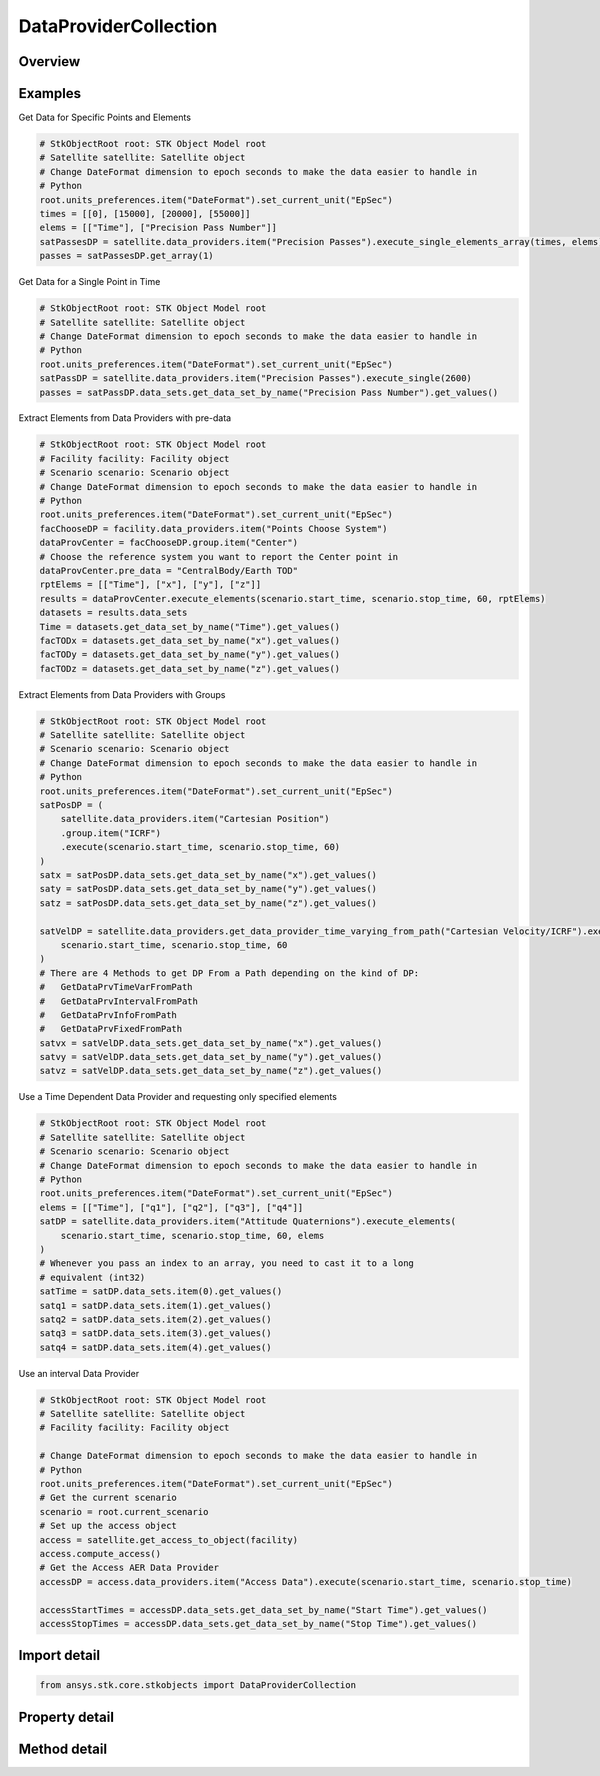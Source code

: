 DataProviderCollection
======================

.. py:class:: ansys.stk.core.stkobjects.DataProviderCollection

   Collection of data providers attached to the current STK object.

.. py:currentmodule:: DataProviderCollection

Overview
--------

.. tab-set::

    .. tab-item:: Methods
        
        .. list-table::
            :header-rows: 0
            :widths: auto

            * - :py:attr:`~ansys.stk.core.stkobjects.DataProviderCollection.get_schema`
              - Return a string containing the XML representation of the available data providers.
            * - :py:attr:`~ansys.stk.core.stkobjects.DataProviderCollection.item`
              - Given an index, returns the element in the collection. If the index is an integer, then method returns the element in the collection at the given position. If the index is a string, then the method returns the element with the specified name.
            * - :py:attr:`~ansys.stk.core.stkobjects.DataProviderCollection.get_data_provider_information_from_path`
              - Return the data provider information specified by the data provider path.
            * - :py:attr:`~ansys.stk.core.stkobjects.DataProviderCollection.get_data_provider_time_varying_from_path`
              - Return the time variable data provider specified by the data provider path.
            * - :py:attr:`~ansys.stk.core.stkobjects.DataProviderCollection.get_data_provider_interval_from_path`
              - Return the interval data provider specified by the data provider path.
            * - :py:attr:`~ansys.stk.core.stkobjects.DataProviderCollection.get_data_provider_fixed_from_path`
              - Return the fixed data provider specified by the data provider path.
            * - :py:attr:`~ansys.stk.core.stkobjects.DataProviderCollection.get_item_by_index`
              - Retrieve a data provider from the collection by index.
            * - :py:attr:`~ansys.stk.core.stkobjects.DataProviderCollection.get_item_by_name`
              - Retrieve a data provider from the collection by name.

    .. tab-item:: Properties
        
        .. list-table::
            :header-rows: 0
            :widths: auto

            * - :py:attr:`~ansys.stk.core.stkobjects.DataProviderCollection.count`
              - Return number of elements in the collection.
            * - :py:attr:`~ansys.stk.core.stkobjects.DataProviderCollection._new_enum`
              - Return the enumerator for the collection.



Examples
--------

Get Data for Specific Points and Elements

.. code-block:: python

    # StkObjectRoot root: STK Object Model root
    # Satellite satellite: Satellite object
    # Change DateFormat dimension to epoch seconds to make the data easier to handle in
    # Python
    root.units_preferences.item("DateFormat").set_current_unit("EpSec")
    times = [[0], [15000], [20000], [55000]]
    elems = [["Time"], ["Precision Pass Number"]]
    satPassesDP = satellite.data_providers.item("Precision Passes").execute_single_elements_array(times, elems)
    passes = satPassesDP.get_array(1)


Get Data for a Single Point in Time

.. code-block:: python

    # StkObjectRoot root: STK Object Model root
    # Satellite satellite: Satellite object
    # Change DateFormat dimension to epoch seconds to make the data easier to handle in
    # Python
    root.units_preferences.item("DateFormat").set_current_unit("EpSec")
    satPassDP = satellite.data_providers.item("Precision Passes").execute_single(2600)
    passes = satPassDP.data_sets.get_data_set_by_name("Precision Pass Number").get_values()


Extract Elements from Data Providers with pre-data

.. code-block:: python

    # StkObjectRoot root: STK Object Model root
    # Facility facility: Facility object
    # Scenario scenario: Scenario object
    # Change DateFormat dimension to epoch seconds to make the data easier to handle in
    # Python
    root.units_preferences.item("DateFormat").set_current_unit("EpSec")
    facChooseDP = facility.data_providers.item("Points Choose System")
    dataProvCenter = facChooseDP.group.item("Center")
    # Choose the reference system you want to report the Center point in
    dataProvCenter.pre_data = "CentralBody/Earth TOD"
    rptElems = [["Time"], ["x"], ["y"], ["z"]]
    results = dataProvCenter.execute_elements(scenario.start_time, scenario.stop_time, 60, rptElems)
    datasets = results.data_sets
    Time = datasets.get_data_set_by_name("Time").get_values()
    facTODx = datasets.get_data_set_by_name("x").get_values()
    facTODy = datasets.get_data_set_by_name("y").get_values()
    facTODz = datasets.get_data_set_by_name("z").get_values()


Extract Elements from Data Providers with Groups

.. code-block:: python

    # StkObjectRoot root: STK Object Model root
    # Satellite satellite: Satellite object
    # Scenario scenario: Scenario object
    # Change DateFormat dimension to epoch seconds to make the data easier to handle in
    # Python
    root.units_preferences.item("DateFormat").set_current_unit("EpSec")
    satPosDP = (
        satellite.data_providers.item("Cartesian Position")
        .group.item("ICRF")
        .execute(scenario.start_time, scenario.stop_time, 60)
    )
    satx = satPosDP.data_sets.get_data_set_by_name("x").get_values()
    saty = satPosDP.data_sets.get_data_set_by_name("y").get_values()
    satz = satPosDP.data_sets.get_data_set_by_name("z").get_values()

    satVelDP = satellite.data_providers.get_data_provider_time_varying_from_path("Cartesian Velocity/ICRF").execute(
        scenario.start_time, scenario.stop_time, 60
    )
    # There are 4 Methods to get DP From a Path depending on the kind of DP:
    #   GetDataPrvTimeVarFromPath
    #   GetDataPrvIntervalFromPath
    #   GetDataPrvInfoFromPath
    #   GetDataPrvFixedFromPath
    satvx = satVelDP.data_sets.get_data_set_by_name("x").get_values()
    satvy = satVelDP.data_sets.get_data_set_by_name("y").get_values()
    satvz = satVelDP.data_sets.get_data_set_by_name("z").get_values()


Use a Time Dependent Data Provider and requesting only specified elements

.. code-block:: python

    # StkObjectRoot root: STK Object Model root
    # Satellite satellite: Satellite object
    # Scenario scenario: Scenario object
    # Change DateFormat dimension to epoch seconds to make the data easier to handle in
    # Python
    root.units_preferences.item("DateFormat").set_current_unit("EpSec")
    elems = [["Time"], ["q1"], ["q2"], ["q3"], ["q4"]]
    satDP = satellite.data_providers.item("Attitude Quaternions").execute_elements(
        scenario.start_time, scenario.stop_time, 60, elems
    )
    # Whenever you pass an index to an array, you need to cast it to a long
    # equivalent (int32)
    satTime = satDP.data_sets.item(0).get_values()
    satq1 = satDP.data_sets.item(1).get_values()
    satq2 = satDP.data_sets.item(2).get_values()
    satq3 = satDP.data_sets.item(3).get_values()
    satq4 = satDP.data_sets.item(4).get_values()


Use an interval Data Provider

.. code-block:: python

    # StkObjectRoot root: STK Object Model root
    # Satellite satellite: Satellite object
    # Facility facility: Facility object

    # Change DateFormat dimension to epoch seconds to make the data easier to handle in
    # Python
    root.units_preferences.item("DateFormat").set_current_unit("EpSec")
    # Get the current scenario
    scenario = root.current_scenario
    # Set up the access object
    access = satellite.get_access_to_object(facility)
    access.compute_access()
    # Get the Access AER Data Provider
    accessDP = access.data_providers.item("Access Data").execute(scenario.start_time, scenario.stop_time)

    accessStartTimes = accessDP.data_sets.get_data_set_by_name("Start Time").get_values()
    accessStopTimes = accessDP.data_sets.get_data_set_by_name("Stop Time").get_values()


Import detail
-------------

.. code-block:: python

    from ansys.stk.core.stkobjects import DataProviderCollection


Property detail
---------------

.. py:property:: count
    :canonical: ansys.stk.core.stkobjects.DataProviderCollection.count
    :type: int

    Return number of elements in the collection.

.. py:property:: _new_enum
    :canonical: ansys.stk.core.stkobjects.DataProviderCollection._new_enum
    :type: EnumeratorProxy

    Return the enumerator for the collection.


Method detail
-------------

.. py:method:: get_schema(self) -> str
    :canonical: ansys.stk.core.stkobjects.DataProviderCollection.get_schema

    Return a string containing the XML representation of the available data providers.

    :Returns:

        :obj:`~str`

.. py:method:: item(self, index_or_name: typing.Any) -> IDataProviderInfo
    :canonical: ansys.stk.core.stkobjects.DataProviderCollection.item

    Given an index, returns the element in the collection. If the index is an integer, then method returns the element in the collection at the given position. If the index is a string, then the method returns the element with the specified name.

    :Parameters:

    **index_or_name** : :obj:`~typing.Any`

    :Returns:

        :obj:`~IDataProviderInfo`



.. py:method:: get_data_provider_information_from_path(self, data_provider_path: str) -> IDataProviderInfo
    :canonical: ansys.stk.core.stkobjects.DataProviderCollection.get_data_provider_information_from_path

    Return the data provider information specified by the data provider path.

    :Parameters:

    **data_provider_path** : :obj:`~str`

    :Returns:

        :obj:`~IDataProviderInfo`

.. py:method:: get_data_provider_time_varying_from_path(self, data_provider_path: str) -> DataProviderTimeVarying
    :canonical: ansys.stk.core.stkobjects.DataProviderCollection.get_data_provider_time_varying_from_path

    Return the time variable data provider specified by the data provider path.

    :Parameters:

    **data_provider_path** : :obj:`~str`

    :Returns:

        :obj:`~DataProviderTimeVarying`

.. py:method:: get_data_provider_interval_from_path(self, data_provider_path: str) -> DataProviderInterval
    :canonical: ansys.stk.core.stkobjects.DataProviderCollection.get_data_provider_interval_from_path

    Return the interval data provider specified by the data provider path.

    :Parameters:

    **data_provider_path** : :obj:`~str`

    :Returns:

        :obj:`~DataProviderInterval`

.. py:method:: get_data_provider_fixed_from_path(self, data_provider_path: str) -> DataProviderFixed
    :canonical: ansys.stk.core.stkobjects.DataProviderCollection.get_data_provider_fixed_from_path

    Return the fixed data provider specified by the data provider path.

    :Parameters:

    **data_provider_path** : :obj:`~str`

    :Returns:

        :obj:`~DataProviderFixed`

.. py:method:: get_item_by_index(self, index: int) -> IDataProviderInfo
    :canonical: ansys.stk.core.stkobjects.DataProviderCollection.get_item_by_index

    Retrieve a data provider from the collection by index.

    :Parameters:

    **index** : :obj:`~int`

    :Returns:

        :obj:`~IDataProviderInfo`

.. py:method:: get_item_by_name(self, name: str) -> IDataProviderInfo
    :canonical: ansys.stk.core.stkobjects.DataProviderCollection.get_item_by_name

    Retrieve a data provider from the collection by name.

    :Parameters:

    **name** : :obj:`~str`

    :Returns:

        :obj:`~IDataProviderInfo`

